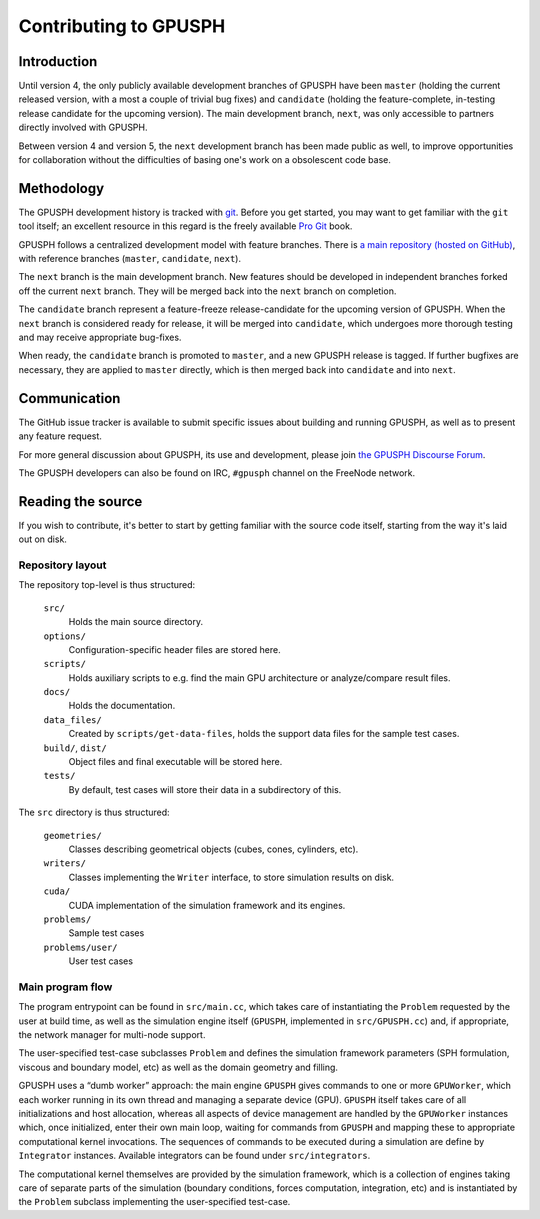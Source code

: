========================
 Contributing to GPUSPH
========================

Introduction
============

Until version 4, the only publicly available development branches of GPUSPH
have been ``master`` (holding the current released version, with a most a couple of
trivial bug fixes) and ``candidate`` (holding the feature-complete, in-testing
release candidate for the upcoming version). The main development branch, ``next``,
was only accessible to partners directly involved with GPUSPH.

Between version 4 and version 5, the ``next`` development branch has been made
public as well, to improve opportunities for collaboration without the
difficulties of basing one's work on a obsolescent code base.

Methodology
===========

The GPUSPH development history is tracked with git_. Before you get started,
you may want to get familiar with the ``git`` tool itself; an excellent resource
in this regard is the freely available `Pro Git`_ book.

.. _git: https://git-scm.com
.. _Pro Git: https://git-scm.com/book/

GPUSPH follows a centralized development model with feature branches. There is
`a main repository (hosted on GitHub) <https://github.com/GPUSPH/gpusph>`_,
with reference branches (``master``, ``candidate``, ``next``).

The ``next`` branch is the main development branch. New features
should be developed in independent branches forked off the current ``next``
branch. They will be merged back into the ``next`` branch on completion.

The ``candidate`` branch represent a feature-freeze release-candidate for the
upcoming version of GPUSPH. When the ``next`` branch is considered ready for
release, it will be merged into ``candidate``, which undergoes more thorough
testing and may receive appropriate bug-fixes.

When ready, the ``candidate`` branch is promoted to ``master``, and a new
GPUSPH release is tagged. If further bugfixes are necessary, they are applied
to ``master`` directly, which is then merged back into ``candidate`` and into
``next``.

Communication
=============

The GitHub issue tracker is available to submit specific issues about building
and running GPUSPH, as well as to present any feature request.

For more general discussion about GPUSPH, its use and development, please join
`the GPUSPH Discourse Forum <https://gpusph.discourse.group>`_.

The GPUSPH developers can also be found on IRC, ``#gpusph`` channel on the
FreeNode network.

Reading the source
====================

If you wish to contribute, it's better to start by getting familiar with
the source code itself, starting from the way it's laid out on disk.


Repository layout
-----------------

The repository top-level is thus structured:

    ``src/``
        Holds the main source directory.
    ``options/``
        Configuration-specific header files are stored here.
    ``scripts/``
        Holds auxiliary scripts to e.g. find the main GPU architecture or
        analyze/compare result files.
    ``docs/``
        Holds the documentation.
    ``data_files/``
        Created by ``scripts/get-data-files``, holds the support data files for
        the sample test cases.
    ``build/``, ``dist/``
        Object files and final executable will be stored here.
    ``tests/``
        By default, test cases will store their data in a subdirectory of this.

The ``src`` directory is thus structured:

    ``geometries/``
        Classes describing geometrical objects (cubes, cones, cylinders, etc).
    ``writers/``
        Classes implementing the ``Writer`` interface, to store simulation results on disk.
    ``cuda/``
        CUDA implementation of the simulation framework and its engines.
    ``problems/``
        Sample test cases
    ``problems/user/``
        User test cases


Main program flow
-----------------

The program entrypoint can be found in ``src/main.cc``, which takes care of
instantiating the ``Problem`` requested by the user at build time, as well as
the simulation engine itself (``GPUSPH``, implemented in ``src/GPUSPH.cc``)
and, if appropriate, the network manager for multi-node support.

The user-specified test-case subclasses ``Problem`` and defines the simulation
framework parameters (SPH formulation, viscous and boundary model, etc) as
well as the domain geometry and filling.

GPUSPH uses a “dumb worker” approach: the main engine ``GPUSPH`` gives
commands to one or more ``GPUWorker``, which each worker running in its own thread
and managing a separate device (GPU). ``GPUSPH`` itself takes care of
all initializations and host allocation, whereas all aspects of device management
are handled by the ``GPUWorker`` instances which, once initialized, enter
their own main loop, waiting for commands from ``GPUSPH`` and mapping these
to appropriate computational kernel invocations. The sequences of commands to
be executed during a simulation are define by ``Integrator`` instances.
Available integrators can be found under ``src/integrators``.

The computational kernel themselves are provided by the simulation framework,
which is a collection of engines taking care of separate parts of the
simulation (boundary conditions, forces computation, integration, etc) and is
instantiated by the ``Problem`` subclass implementing the user-specified
test-case.


